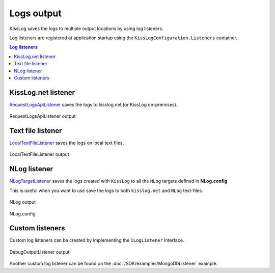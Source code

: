 Logs output
====================

KissLog saves the logs to multiple output locations by using log listeners.

Log listeners are registered at application startup using the ``KissLogConfiguration.Listeners`` container.

.. contents:: Log listeners
   :local:

KissLog.net listener
----------------------------------------------

`RequestLogsApiListener <https://github.com/KissLog-net/KissLog.Sdk/blob/master/src/KissLog.CloudListeners/RequestLogsListener/RequestLogsApiListener.cs>`_ saves the logs to kisslog.net (or KissLog on-premises).

.. figure:: images/RequestLogsApiListener-output.png
   :alt: RequestLogsApiListener
   :align: center

   RequestLogsApiListener output


.. code-block:: c#
    :caption: Usage
    :linenos:
    :emphasize-lines: 1-3,13-16,19

    using KissLog;
    using KissLog.CloudListeners.Auth;
    using KissLog.CloudListeners.RequestLogsListener;

    namespace MyApplication
    {
        public class MvcApplication : System.Web.HttpApplication
        {
            // [...]

            private void RegisterKissLogListeners()
            {
                ILogListener listener = new RequestLogsApiListener(new Application("_OrganizationId_", "_ApplicationId_"))
                {
                    ApiUrl = "https://api.kisslog.net"
                };

                // register KissLog.net cloud listener
                KissLogConfiguration.Listeners.Add(listener);
            }
        }
    }


    
Text file listener
----------------------------------------------

`LocalTextFileListener <https://github.com/KissLog-net/KissLog.Sdk/blob/master/src/KissLog/Listeners/LocalTextFileListener.cs>`_ saves the logs on local text files.

.. figure:: images/localTextFileListener-output.png
   :alt: LocalTextFileListener
   :align: center

   LocalTextFileListener output

.. code-block:: c#
    :caption: Usage
    :linenos:
    :emphasize-lines: 1,11-14,17

    using KissLog;

    namespace MyApplication
    {
        public class MvcApplication : System.Web.HttpApplication
        {
            // [...]

            private void RegisterKissLogListeners()
            {
                ILogListener listener = new LocalTextFileListener(Path.Combine(AppDomain.CurrentDomain.BaseDirectory, "Logs"))
                {
                    FlushTrigger = FlushTrigger.OnMessage
                };

                // register local text file listener
                KissLogConfiguration.Listeners.Add(listener);
            }
        }
    }


NLog listener
----------------------------------------------

`NLogTargetListener <https://github.com/KissLog-net/KissLog.Sdk/blob/master/src/KissLog.Adapters.NLog/NLogTargetListener.cs>`_ saves the logs created with ``KissLog`` to all the ``NLog`` targets defined in **NLog.config**.

This is useful when you want to use save the logs to both ``kisslog.net`` and ``NLog`` text-files.

.. figure:: images/nlog-output.png
   :alt: NLog output
   :align: center

   NLog output

.. figure:: images/NLog.config.png
   :alt: NLog.config
   :align: center

   NLog.config

.. code-block:: c#
    :caption: Registering NLog listener
    :linenos:
    :emphasize-lines: 1,12

    using KissLog;

    namespace MyApplication
    {
        public class MvcApplication : System.Web.HttpApplication
        {
            // [...]

            private void RegisterKissLogListeners()
            {
                // register NLog listener
                KissLogConfiguration.Listeners.Add(new NLogTargetListener());

                // optionally, we register the KissLog.net cloud listener
                KissLogConfiguration.Listeners.Add(new RequestLogsApiListener(new Application("_OrganizationId_", "_ApplicationId_"))
                {
                    ApiUrl = "https://api.kisslog.net"
                });
            }
        }
    }

Custom listeners
----------------------------------------------

Custom log listeners can be created by implementing the ``ILogListener`` interface.

.. code-block:: c#
    :linenos:
    :caption: Creating custom log listener:
    :emphasize-lines: 11,18,30

    public class DebugOutputListener : ILogListener
    {
        public int MinimumResponseHttpStatusCode { get; set; } = 0;
        public LogLevel MinimumLogMessageLevel { get; set; } = LogLevel.Trace;
        public LogListenerParser Parser { get; set; } = new LogListenerParser();

        public void OnBeginRequest(HttpRequest httpRequest, ILogger logger)
        {
            string text = string.Format(">>>>>> {0} {1}", httpRequest.HttpMethod, httpRequest.Url.PathAndQuery);

            Debug.WriteLine(text);
        }

        public void OnMessage(LogMessage message, ILogger logger)
        {
            string text = string.Format(">>>>>> {0} {1}", message.LogLevel, message.Message);

            Debug.WriteLine(text);
        }

        public void OnFlush(FlushLogArgs args, ILogger logger)
        {
            HttpRequest request = args.WebProperties.Request;
            HttpResponse response = args.WebProperties.Response;

            int httpStatusCode = (int)response.HttpStatusCode;

            string text = string.Format(">>>>>> Completed {0}", httpStatusCode);

            Debug.WriteLine(text);
        }
    }

.. code-block:: c#
    :caption: Registering the custom DebugOutputListener:
    :linenos:
    :emphasize-lines: 11

    using KissLog;

    namespace MyApplication
    {
        public class MvcApplication : System.Web.HttpApplication
        {
            // [...]

            private void RegisterKissLogListeners()
            {
                KissLogConfiguration.Listeners.Add(new DebugOutputListener());
            }
        }
    }

.. figure:: images/debugOutputListener-output.png
   :alt: DebugOutputListener output
   :align: center

   DebugOutputListener output


Another custom log listener can be found on the :doc:`/SDK/examples/MongoDbListener` example.

